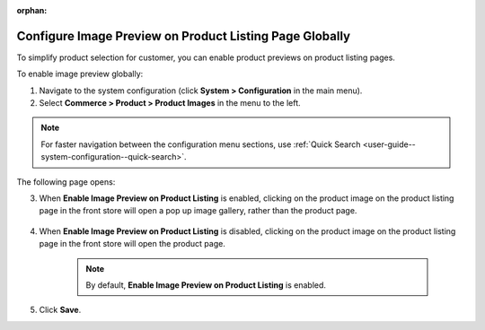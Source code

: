 :orphan:


.. _sys--commerce--product--product-images--image-preview--global:

Configure Image Preview on Product Listing Page Globally
--------------------------------------------------------

.. begin

To simplify product selection for customer, you can enable product previews on product listing pages.

To enable image preview globally:

1. Navigate to the system configuration (click **System > Configuration** in the main menu).
2. Select **Commerce > Product > Product Images** in the menu to the left.

.. note::
   For faster navigation between the configuration menu sections, use :ref:`Quick Search <user-guide--system-configuration--quick-search>`.

The following page opens:

.. image:: /user_guide/img/system/configuration/product/product_images/ImagePreviewGlobal.png
   :class: with-border

3. When **Enable Image Preview on Product Listing** is enabled, clicking on the product image on the product listing page in the front store will open a pop up image gallery, rather than the product page.

    .. image:: /user_guide/img/system/configuration/product/product_images/ImagePreviewEnabled.png
       :class: with-border

4. When **Enable Image Preview on Product Listing** is disabled, clicking on the product image on the product listing page in the front store will open the product page.

    .. image:: /user_guide/img/system/configuration/product/product_images/ImagePreviewDisabled.png
       :class: with-border

    .. note:: By default, **Enable Image Preview on Product Listing** is enabled.

5. Click **Save**.

.. finish